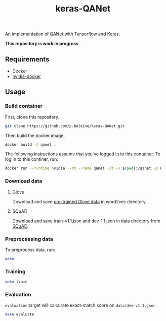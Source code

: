 #+TITLE: keras-QANet

An implementation of [[https://arxiv.org/abs/1804.09541][QANet]] with [[https://www.tensorflow.org/][Tensorflow]] and [[https://keras.io/][Keras]].

*This repository is work in progress.*

** Requirements

- Docker
- [[https://github.com/NVIDIA/nvidia-docker][nvidia-docker]]

** Usage

*** Build container

First, clone this repository.

#+BEGIN_SRC bash
git clone https://github.com/p-baleine/keras-QANet.git
#+END_SRC

Then build the docker image.

#+BEGIN_SRC bash
docker build -t qanet .
#+END_SRC

The following instructions assume that you've logged in to this container. To log in to this continer, run:

#+BEGIN_SRC bash
docker run --runtime nvidia --rm --name qanet -it -v $(pwd):/qanet -p 6006:6006 -p 8888:8888 qanet
#+END_SRC

*** Download data

**** Glove

Download and save [[https://www.kaggle.com/thanakomsn/glove6b300dtxt/version/1#_=_:][pre-trained Glove data]] in word2vec directory.

**** SQuAD

Download and save train-v1.1.json and dev-1.1.json in data directory from [[https://rajpurkar.github.io/SQuAD-explorer/][SQuAD]].

*** Preprocessing data

To preprocess data, run:

#+BEGIN_SRC bash
make
#+END_SRC

*** Training

#+BEGIN_SRC bash
make train
#+END_SRC

*** Evaluation

=evaluation= target will calcurate exact-match score on =data/dev-v1.1.json=.

#+BEGIN_SRC bash
make evaluate
#+END_SRC

